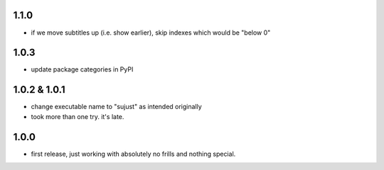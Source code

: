 1.1.0
-----

- if we move subtitles up (i.e. show earlier), skip indexes which would be "below 0"


1.0.3
-----

- update package categories in PyPI


1.0.2 & 1.0.1
-------------

- change executable name to "sujust" as intended originally
- took more than one try. it's late.


1.0.0
-----

- first release, just working with absolutely no frills and nothing special.
